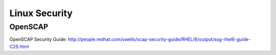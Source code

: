 Linux Security
==============

OpenSCAP
--------

OpenSCAP Security Guide: http://people.redhat.com/swells/scap-security-guide/RHEL/6/output/ssg-rhel6-guide-C2S.html
